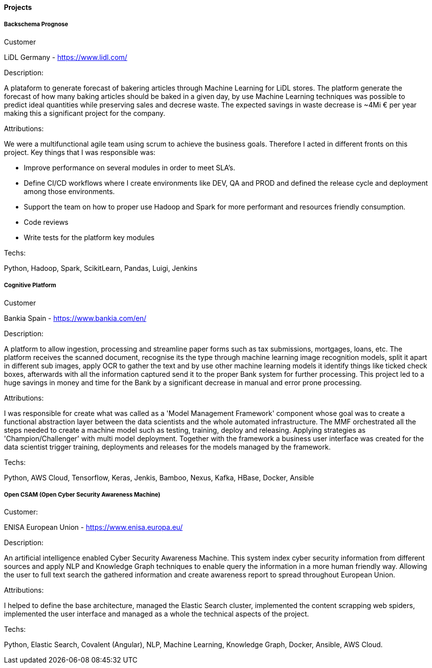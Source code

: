 ==== Projects

===== Backschema Prognose

.Customer
LiDL Germany - https://www.lidl.com/

.Description:
A plataform to generate forecast of bakering articles through Machine Learning for LiDL stores. The platform generate the forecast of how many baking articles should be baked in a given day, by use Machine Learning techniques was possible to predict ideal quantities while preserving sales and decrese waste. The expected savings in waste decrease is ~4Mi € per year making this a significant project for the company.

.Attributions:
We were a multifunctional agile team using scrum to achieve the business goals. Therefore I acted in different fronts on this project. Key things that I was responsible was:

- Improve performance on several modules in order to meet SLA's.
- Define CI/CD workflows where I create environments like DEV, QA and PROD and defined the release cycle and deployment among those environments.
- Support the team on how to proper use Hadoop and Spark for more performant and resources friendly consumption.
- Code reviews
- Write tests for the platform key modules

.Techs:
Python, Hadoop, Spark, ScikitLearn, Pandas, Luigi, Jenkins

===== Cognitive Platform

.Customer
Bankia Spain - https://www.bankia.com/en/

.Description:
A platform to allow ingestion, processing and streamline paper forms such as tax submissions, mortgages, loans, etc. The platform receives the scanned document, recognise its  the type through machine learning image recognition models, split it apart in different sub images, apply OCR to gather the text and by use other machine learning models it identify things like ticked check boxes, afterwards with all the information captured send it to the proper Bank system for further processing.
This project led to a huge savings in money and time for the Bank by a significant decrease in manual and error prone processing.

.Attributions:
I was responsible for create what was called as a 'Model Management Framework' component whose goal was to create a functional abstraction layer between the data scientists and the whole automated infrastructure. The MMF orchestrated all the steps needed to create a machine model such as testing, training, deploy and releasing. Applying strategies as 'Champion/Challenger' with multi model deployment. Together with the framework a business user interface was created for the data scientist trigger training, deployments and releases for the models managed by the framework.

.Techs:
Python, AWS Cloud, Tensorflow, Keras, Jenkis, Bamboo, Nexus, Kafka, HBase, Docker, Ansible

===== Open CSAM (Open Cyber Security Awareness Machine)

.Customer:
ENISA European Union - https://www.enisa.europa.eu/

.Description:
An artificial intelligence enabled Cyber Security Awareness Machine. This system index cyber security information from different sources and apply NLP and Knowledge Graph techniques to enable query the information in a more human friendly way. Allowing the user to full text search the gathered information and create awareness report to spread throughout European Union.

.Attributions:
I helped to define the base architecture, managed the Elastic Search cluster, implemented the content scrapping web spiders, implemented the user interface and managed as a whole the technical aspects of the project.

.Techs:
Python, Elastic Search, Covalent (Angular), NLP, Machine Learning, Knowledge Graph, Docker, Ansible, AWS Cloud.